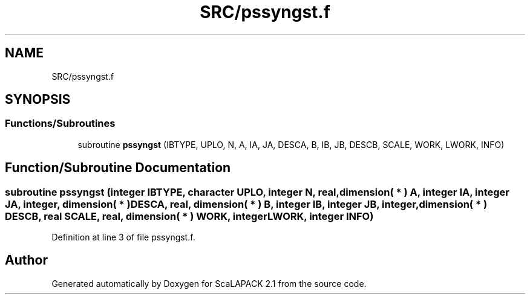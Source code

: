 .TH "SRC/pssyngst.f" 3 "Sat Nov 16 2019" "Version 2.1" "ScaLAPACK 2.1" \" -*- nroff -*-
.ad l
.nh
.SH NAME
SRC/pssyngst.f
.SH SYNOPSIS
.br
.PP
.SS "Functions/Subroutines"

.in +1c
.ti -1c
.RI "subroutine \fBpssyngst\fP (IBTYPE, UPLO, N, A, IA, JA, DESCA, B, IB, JB, DESCB, SCALE, WORK, LWORK, INFO)"
.br
.in -1c
.SH "Function/Subroutine Documentation"
.PP 
.SS "subroutine pssyngst (integer IBTYPE, character UPLO, integer N, real, dimension( * ) A, integer IA, integer JA, integer, dimension( * ) DESCA, real, dimension( * ) B, integer IB, integer JB, integer, dimension( * ) DESCB, real SCALE, real, dimension( * ) WORK, integer LWORK, integer INFO)"

.PP
Definition at line 3 of file pssyngst\&.f\&.
.SH "Author"
.PP 
Generated automatically by Doxygen for ScaLAPACK 2\&.1 from the source code\&.
